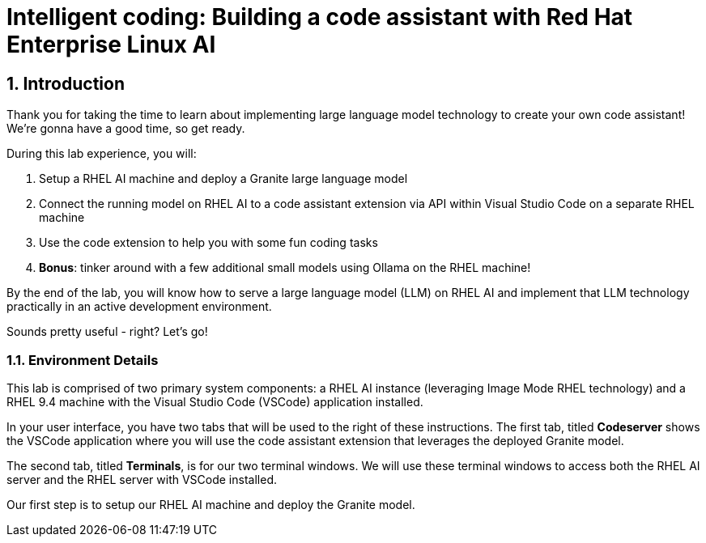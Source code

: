 = Intelligent coding: Building a code assistant with Red Hat Enterprise Linux AI

:experimental: true
:imagesdir: ../assets/images
:toc: false
:numbered: true

== Introduction

Thank you for taking the time to learn about implementing large language model technology to create your own code assistant! We're gonna have a good time, so get ready.

During this lab experience, you will:

. Setup a RHEL AI machine and deploy a Granite large language model
. Connect the running model on RHEL AI to a code assistant extension via API within Visual Studio Code on a separate RHEL machine
. Use the code extension to help you with some fun coding tasks
. **Bonus**: tinker around with a few additional small models using Ollama on the RHEL machine! 

By the end of the lab, you will know how to serve a large language model (LLM) on RHEL AI and implement that LLM technology practically in an active development environment. 

Sounds pretty useful - right? Let's go!

=== Environment Details

This lab is comprised of two primary system components: a RHEL AI instance (leveraging Image Mode RHEL technology) and a RHEL 9.4 machine with the Visual Studio Code (VSCode) application installed.

In your user interface, you have two tabs that will be used to the right of these instructions. The first tab, titled **Codeserver** shows the VSCode application where you will use the code assistant extension that leverages the deployed Granite model.

The second tab, titled **Terminals**, is for our two terminal windows. We will use these terminal windows to access both the RHEL AI server and the RHEL server with VSCode installed. 

Our first step is to setup our RHEL AI machine and deploy the Granite model. 



